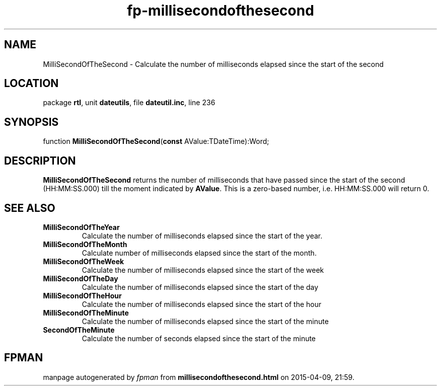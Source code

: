 .\" file autogenerated by fpman
.TH "fp-millisecondofthesecond" 3 "2014-03-14" "fpman" "Free Pascal Programmer's Manual"
.SH NAME
MilliSecondOfTheSecond - Calculate the number of milliseconds elapsed since the start of the second
.SH LOCATION
package \fBrtl\fR, unit \fBdateutils\fR, file \fBdateutil.inc\fR, line 236
.SH SYNOPSIS
function \fBMilliSecondOfTheSecond\fR(\fBconst\fR AValue:TDateTime):Word;
.SH DESCRIPTION
\fBMilliSecondOfTheSecond\fR returns the number of milliseconds that have passed since the start of the second (HH:MM:SS.000) till the moment indicated by \fBAValue\fR. This is a zero-based number, i.e. HH:MM:SS.000 will return 0.


.SH SEE ALSO
.TP
.B MilliSecondOfTheYear
Calculate the number of milliseconds elapsed since the start of the year.
.TP
.B MilliSecondOfTheMonth
Calculate number of milliseconds elapsed since the start of the month.
.TP
.B MilliSecondOfTheWeek
Calculate the number of milliseconds elapsed since the start of the week
.TP
.B MilliSecondOfTheDay
Calculate the number of milliseconds elapsed since the start of the day
.TP
.B MilliSecondOfTheHour
Calculate the number of milliseconds elapsed since the start of the hour
.TP
.B MilliSecondOfTheMinute
Calculate the number of milliseconds elapsed since the start of the minute
.TP
.B SecondOfTheMinute
Calculate the number of seconds elapsed since the start of the minute

.SH FPMAN
manpage autogenerated by \fIfpman\fR from \fBmillisecondofthesecond.html\fR on 2015-04-09, 21:59.

